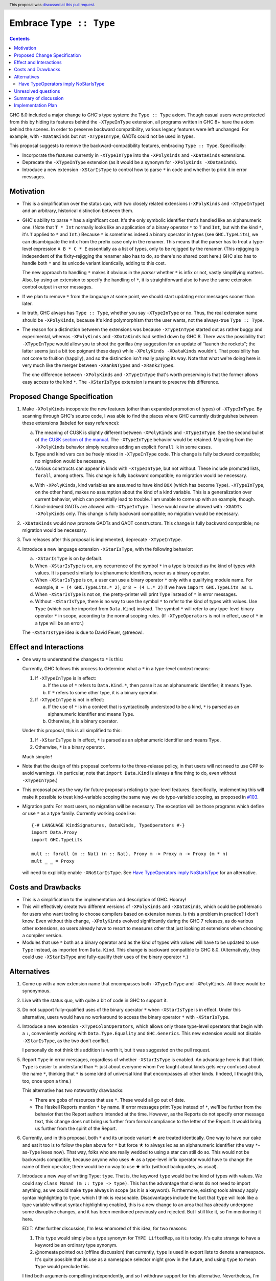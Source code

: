 Embrace ``Type :: Type``
==========================

.. proposal-number:: 20
.. author:: Richard Eisenberg
.. date-accepted:: 2018-04-24
.. ticket-url:: https://gitlab.haskell.org/ghc/ghc/issues/15195
.. implemented:: 8.6
.. highlight:: haskell
.. header::
   This proposal was `discussed at this pull request <https://github.com/ghc-proposals/ghc-proposals/pull/83>`_.
.. contents::

GHC 8.0 included a major change to GHC's type system: the ``Type :: Type`` axiom.
Though casual users were protected from this by hiding its features behind the
``-XTypeInType`` extension, all programs written in GHC 8+ have the axiom behind
the scenes. In order to preserve backward compatibility, various legacy features
were left unchanged. For example, with ``-XDataKinds`` but not ``-XTypeInType``,
GADTs could not be used in types.

This proposal suggests to remove the backward-compatibility features, embracing
``Type :: Type``. Specifically:

* Incorporate the features currently in ``-XTypeInType`` into the ``-XPolyKinds``
  and ``-XDataKinds`` extensions.

* Deprecate the ``-XTypeInType`` extension (as it would be a synonym for ``-XPolyKinds -XDataKinds``).

* Introduce a new extension ``-XStarIsType`` to control how to parse ``*`` in code
  and whether to print it in error messages.

Motivation
------------

* This is a simplification over the status quo, with two closely related
  extensions (``-XPolyKinds`` and ``-XTypeInType``)
  and an arbitrary, historical distinction between them.

* GHC's ability to parse ``*`` has a significant cost. It's the only symbolic
  identifier that's handled like an alphanumeric one. (Note that ``T * Int`` normally
  looks like an application of a binary operator ``*`` to ``T`` and ``Int``, but with
  the kind ``*``, it's ``T`` applied to ``*`` and ``Int``.) Because ``*`` is sometimes
  indeed a binary operator in types (see ``GHC.TypeLits``), we can disambiguate the
  infix from the prefix case only in the renamer. This means that the parser has to
  treat a type-level expression ``A B * C * E`` essentially as a list of types, only
  to be rejigged by the renamer. (This rejigging is independent of the fixity-rejigging
  the renamer also has to do, so there's no shared cost here.)
  GHC also has to handle both ``*`` and its unicode
  variant identically, adding to this cost.

  The new approach to handling ``*`` makes it obvious in the *parser* whether ``*`` is
  infix or not, vastly simplifying matters. Also, by using an extension to specify
  the handling of ``*``, it is straightforward also to have the same extension control
  output in error messages.

* If we plan to remove ``*`` from the language at some point, we should start updating
  error messages sooner than later.

* In truth, GHC always has ``Type :: Type``, whether you say ``-XTypeInType``
  or no. Thus, the real extension name should be ``-XPolyKinds``, because it's
  kind polymorphism that the user wants, not the always-true ``Type :: Type``.

* The reason for a distinction between the extensions was because
  ``-XTypeInType`` started out as rather buggy and experimental, whereas
  ``-XPolyKinds`` and ``-XDataKinds`` had settled down by GHC 8. There was the possibility that
  ``-XTypeInType`` would allow you to shoot the gorillas (my suggestion for an
  update of "launch the rockets"; the latter seems just a bit too poignant
  these days) while ``-XPolyKinds -XDataKinds`` wouldn't. That possibility has not come to
  fruition (happily), and so the distinction isn't really paying its way.
  Note that what we're doing here is very much like the merger between ``-XRankNTypes`` and ``-XRank2Types``.

  The one difference between ``-XPolyKinds`` and ``-XTypeInType`` that's worth preserving
  is that the former allows easy access to the kind ``*``. The ``-XStarIsType`` extension
  is meant to preserve this difference.

Proposed Change Specification
-----------------------------

1. Make ``-XPolyKinds`` incoporate the new features (other than expanded promotion of
   types) of ``-XTypeInType``. By scanning through GHC's source code, I was
   able to find the places where GHC currently distinguishes between these
   extensions (labeled for easy reference):

   a. The meaning of CUSK is slightly different between ``-XPolyKinds`` and ``-XTypeInType``.
      See the second bullet of `the CUSK section of the manual
      <https://downloads.haskell.org/~ghc/latest/docs/html/users_guide/glasgow_exts.html#complete-user-supplied-kind-signatures-and-polymorphic-recursion>`_. The ``-XTypeInType`` behavior
      would be retained. Migrating from the ``-XPolyKinds`` behavior simply requires
      adding an explicit ``forall k`` in some cases.

   b. Type and kind vars can be freely mixed in ``-XTypeInType`` code. This change
      is fully backward compatible; no migration would be necessary.

   c. Various constructs can appear in kinds with ``-XTypeInType``, but not without.
      These include promoted lists, ``forall``, among others. This change is fully
      backward compatible; no migration would be necessary.

   e. With ``-XPolyKinds``, kind variables are assumed to have kind ``BOX`` (which
      has become ``Type``). ``-XTypeInType``, on the other hand, makes no assumption
      about the kind of a kind variable. This is a generalization over current
      behavior, which can potentially lead to trouble. I am unable to come up with
      an example, though.

   f. Kind-indexed GADTs are allowed with ``-XTypeInType``. These would now be allowed
      with ``-XGADTs -XPolyKinds`` only. This change is fully backward compatible;
      no migration would be necessary.

2. ``-XDataKinds`` would now promote GADTs and GADT constructors. This change is fully
   backward compatible; no migration would be necessary.

3. Two releases after this proposal is implemented, deprecate ``-XTypeInType``.

4. Introduce a new language extension ``-XStarIsType``, with the following behavior:

   a. ``-XStarIsType`` is on by default.

   b. When ``-XStarIsType`` is on, any occurrence of the symbol ``*`` in a type
      is treated as the kind of types with values. It is parsed similarly to alphanumeric
      identifiers, never as a binary operator.

   c. When ``-XStarIsType`` is on, a user can use a binary operator ``*`` only
      with a qualifying module name. For example, ``8 ~ (4 GHC.TypeLits.* 2)``, or
      ``8 ~ (4 L.* 2)`` if we have ``import GHC.TypeLits as L``.

   d. When ``-XStarIsType`` is not on, the pretty-printer will print ``Type``
      instead of ``*`` in error messages.

   e. Without ``-XStarIsType``, there is no way to use the symbol ``*`` to
      refer to the kind of types with values. Use ``Type`` (which can be
      imported from ``Data.Kind``) instead. The symbol ``*`` will refer to any
      type-level binary operator ``*`` in scope, according to the normal
      scoping rules. (If ``-XTypeOperators`` is not in effect, use of ``*`` in
      a type will be an error.)

   The ``-XStarIsType`` idea is due to David Feuer, @treeowl.

Effect and Interactions
-----------------------

* One way to understand the changes to ``*`` is this:

  Currently, GHC follows this process to determine what a ``*`` in a type-level
  context means:

  1. If ``-XTypeInType`` is in effect:

     a. If the use of ``*`` refers to ``Data.Kind.*``, then parse it as an
	alphanumeric identifier; it means ``Type``.
     b. If ``*`` refers to some other type, it is a binary operator.

  2. If ``-XTypeInType`` is not in effect:

     a. If the use of ``*`` is in a context that is syntactically understood
	to be a kind, ``*`` is parsed as an alphanumeric identifier and means
	``Type``.
     b. Otherwise, it is a binary operator.

  Under this proposal, this is all simplified to this:

  1. If ``-XStarIsType`` is in effect, ``*`` is parsed as an alphanumeric
     identifier and means ``Type``.
  2. Otherwise, ``*`` is a binary operator.

  Much simpler!

* Note that the design of this proposal conforms to the three-release policy,
  in that users will not need to use CPP to avoid warnings. (In particular,
  note that ``import Data.Kind`` is always a fine thing to do, even without
  ``-XTypeInType``.)

* This proposal paves the way for future proposals relating to type-level features.
  Specifically, implementing this will make it possible to treat kind-variable
  scoping the same way we do type-variable scoping, as proposed in `#103`_.

.. _`#103`: https://github.com/ghc-proposals/ghc-proposals/pull/103

* Migration path: For most users, no migration will be necessary.
  The exception will be those programs which define or use ``*`` as a type family.
  Currently working code like:

  ::

    {-# LANGUAGE KindSignatures, DataKinds, TypeOperators #-}
    import Data.Proxy
    import GHC.TypeLits

    mult :: forall (m :: Nat) (n :: Nat). Proxy m -> Proxy n -> Proxy (m * n)
    mult _ _ = Proxy

  will need to explicitly enable ``-XNoStarIsType``.
  See `Have TypeOperators imply NoStarIsType`_ for an alternative.

Costs and Drawbacks
-------------------

* This is a simplification to the implementation and description of GHC. Hooray!

* This will effectively create two different versions of ``-XPolyKinds`` and ``-XDataKinds``,
  which could be problematic for users who want tooling to choose compilers
  based on extension names. Is this a problem in practice? I don't know. Even
  without this change, ``-XPolyKinds`` evolved significantly during the GHC 7
  releases, as do various other extensions, so users already have to resort to
  measures other that just looking at extensions when choosing a compiler
  version.

* Modules that use ``*`` both as a binary operator and as the kind of types with
  values will have to be updated to use ``Type`` instead, as imported from ``Data.Kind``.
  This change is backward compatible to GHC 8.0. (Alternatively, they could
  use ``-XStarIsType`` and fully-qualify their uses of the binary operator ``*``.)

Alternatives
------------

1. Come up with a new extension name that encompasses both ``-XTypeInType`` and
   ``-XPolyKinds``. All three would be synonymous.

2. Live with the status quo, with quite a bit of code in GHC to support it.

3. Do not support fully-qualified uses of the binary operator ``*`` when ``-XStarIsType``
   is in effect. Under this alternative, users would have no workaround to access the
   binary operator ``*`` with ``-XStarIsType``.

4. Introduce a new extension ``-XTypeColonOperators``, which allows only
   those type-level operators that begin with a ``:``, conveniently working with
   ``Data.Type.Equality`` and ``GHC.Generics``. This new extension would not
   disable ``-XStarIsType``, as the two don't conflict.

   I personally do not think this addition is worth it, but it was suggested
   on the pull request.

5. Report ``Type`` in error messages, regardless of whether ``-XStarIsType`` is enabled.
   An advantage here is that I think ``Type`` is easier to understand than ``*``:
   just about everyone whom I've taught about kinds gets
   very confused about the name ``*``, thinking that ``*`` is some kind of universal
   kind that encompasses all other kinds. (Indeed, I thought this, too, once upon a
   time.)

   This alternative has two noteworthy drawbacks:

   * There are gobs of resources that use ``*``. These would all go out of date.

   * The Haskell Reports mention ``*`` by name. If error messages print ``Type`` instead
     of ``*``, we'll be further from the behavior that the Report authors intended at the
     time. However, as the Reports do not specify error message text, this change does
     not bring us further from formal compliance to the letter of the Report. It would bring
     us further from the spirit of the Report.

.. |star| unicode:: U+2605 .. unicode star

6. Currently, and in this proposal, both ``*`` and its unicode variant |star| are
   treated identically. One way to have our cake and eat it too is to follow the plan
   above for ``*`` but force |star| to always lex as an alphanumeric identifier
   (the way ``*``\-as-``Type`` lexes now). That way, folks who are really wedded
   to using a star can still do so. This would not be backwards compatible, because
   anyone who uses |star| as a type-level infix operator would have to change the
   name of their operator; there would be no way to use |star| infix (without
   backquotes, as usual).

7. Introduce a new way of writing ``Type``: ``type``. That is, the keyword ``type``
   would be the kind of types with values. We could say ``class Monad (m :: type -> type)``.
   This has the advantage that clients do not need to import anything, as we could
   make ``type`` always in scope (as it is a keyword). Furthermore, existing tools
   already apply syntax highlighting to ``type``, which I think is reasonable.
   Disadvantages include the fact that ``type`` will look like a type variable without
   syntax highlighting enabled, this is a new change to an area that has already undergone
   some disruptive changes, and it has been mentioned previously and rejected. But I
   still like it, so I'm mentioning it here.

   EDIT: After further discussion, I'm less enamored of this idea, for two reasons:

   1. This ``type`` would simply be a type synonym for ``TYPE LiftedRep``, as it is
      today. It's quite strange to have a keyword be an ordinary type synonym.

   2. @nomeata pointed out (offline discussion) that currently, ``type`` is used in
      export lists to denote a namespace. It's quite possible that its use as a
      namespace selector might grow in the future, and using ``type`` to mean ``Type``
      would preclude this.

   I find both arguments compelling independently, and so I withdraw support for this
   alternative. Nevertheless, I'm keeping it in the proposal in case someone wants to
   argue in support of it.

Have TypeOperators imply NoStarIsType
~~~~~~~~~~~~~~~~~~~~~~~~~~~~~~~~~~~~~

One alternative is to have an additional 4.f step in the Proposed Change Specification section:

   f. For two releases, ``-XTypeOperators`` will imply ``-XNoStarIsType``, to
      provide a migration path for code that uses the binary operator ``*``. (After
      two releases, this code can include ``-XNoStarIsType`` explicitly without
      going against the three-release policy.) Users can re-enable ``-XStarIsType``
      after ``-XTypeOperators`` is enabled if they wish.

This alternative is problematic. It's intended to help migration, but
implementation evidence shows it causes more trouble.  If the code being
migrated only enables ``-XTypeOperators``, then 4.f will indeed be helpful, but
there is a lot of code which also enables ``-XKindSignatures`` in which
``-XNoStarInType`` changes the semantics. For example, this code from the
``hashable`` library

::

    newtype  Tagged  (s :: * -> *) = Tagged {unTagged :: Int}

would fail to compile with the following error:

::

  Data/Hashable/Generic.hs:116:22: error:
      Operator applied to too few arguments: *
      With NoStarIsType (implied by TypeOperators), ‘*’ is treated as a regular type operator.
      Did you mean to use ‘Type’ from Data.Kind instead?
      |
  116 | newtype Tagged (s :: * -> *) = Tagged {unTagged :: Int}
      |

Many other libraries in the wild simultaneously enable ``-XTypeOperators`` and use
``*`` as a kind, including servant, aeson, cereal, cassava, and others, so
including 4.f would break all of these libraries. While not having 4.f also
results in some breakage, far fewer libraries in the wild break without 4.f
than with 4.f, so this was ultimately decided against.

If ``-XTypeOperators`` were to imply ``-XNoStarIsType``, then any code which
uses ``*`` as kind instead of a binary operator would have to migrate somehow.
Two migration options are:

1. Declare ``-XStarIsType``. If they ever
   use ``*`` as a binary operator, those uses would have to be qualified
   with a module prefix.

2. Import ``Type`` from ``Data.Kind`` and change uses of ``*`` to ``Type``.
   If they already have a ``Type`` in scope, they may have to use qualified
   imports, etc.

Unresolved questions
--------------------

* Is this the right deprecation schedule? Is it moving too fast?

* What is the educational impact of this proposal? Specifically,
  ``-XPolyKinds`` is now bigger and harder to learn. On the other hand, the
  previous implementation of ``-XPolyKinds`` has some restrictions that may
  not have been obvious to users.

* What do we want the long-term future of ``*`` to be? I favor removing
  it after a long time (> 5 years). But deciding now what we want to have in the distant
  future can influence decisions made in the meantime. One particular decision: should
  ``-Wcompat`` warn on uses of ``*`` as ``Type``? Relatedly, should there be a plan
  to deprecate ``-XStarIsType``?

* Regardless of the long-term future of ``*``, is the migration path described around
  ``-XStarIsType`` the best possible path? Notably, the current migration path will cause
  breakage in ``-XTypeOperators`` code that uses ``*`` as a kind, requiring users to
  change all uses of ``*`` to ``Type`` when upgrading GHC. David Feuer has expressed unease
  at the migration path detailed here, but his counter-suggestion remains unclear to me.
  I am not without unease myself, but I don't see a better way.

Summary of discussion
---------------------
Much (just about all, really) of the discussion surrounds the future of ``*``. I've made
my case in the comments for eventually deprecating and removing it, though I've been
convinced by the ``-XStarIsType`` plan (which grew out of the discussion) that supporting
``*`` into perpetuity isn't so terrible, and that we should plan to keep it around for
years more. One vocal participant, @AntC2, has strenuously objected to any move toward
removing ``*``, but their points have not been echoed by anyone else in the discussion.
In particular, @AntC2 is worried about rotting of educational resources, something I was
perhaps too glib about in earlier versions of this proposal. I expect the committee will
carry on this debate, and I'm happy to submit to the view of the committee on this matter.

Other discussion concerns the details of the migration path and the ``-XStarIsType`` aspect
of this proposal, briefly summarized in the last unresolved question, above.

Implementation Plan
-------------------
I or a close collaborator volunteers to implement.
